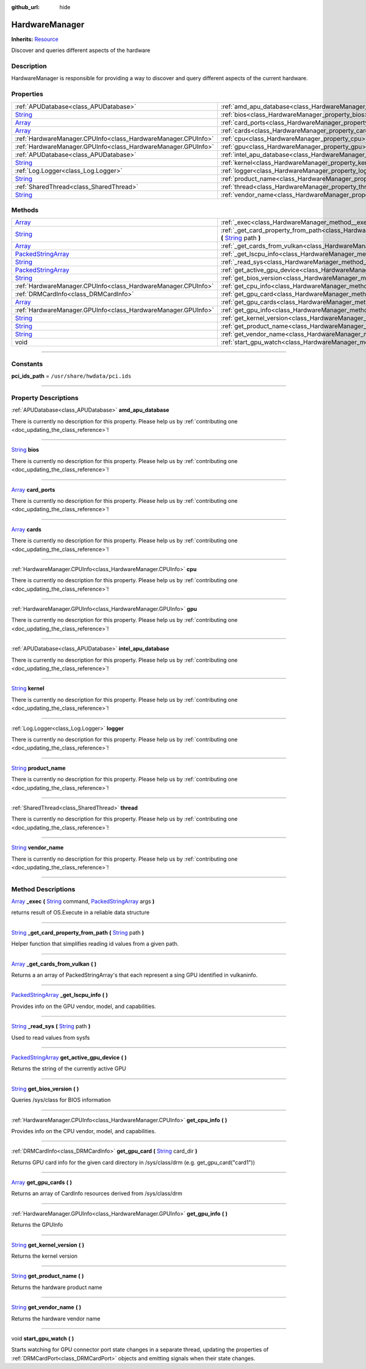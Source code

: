 :github_url: hide

.. DO NOT EDIT THIS FILE!!!
.. Generated automatically from Godot engine sources.
.. Generator: https://github.com/godotengine/godot/tree/master/doc/tools/make_rst.py.
.. XML source: https://github.com/godotengine/godot/tree/master/api/classes/HardwareManager.xml.

.. _class_HardwareManager:

HardwareManager
===============

**Inherits:** `Resource <https://docs.godotengine.org/en/stable/classes/class_resource.html>`_

Discover and queries different aspects of the hardware

.. rst-class:: classref-introduction-group

Description
-----------

HardwareManager is responsible for providing a way to discover and query different aspects of the current hardware.

.. rst-class:: classref-reftable-group

Properties
----------

.. table::
   :widths: auto

   +------------------------------------------------------------------------------+------------------------------------------------------------------------------+
   | :ref:`APUDatabase<class_APUDatabase>`                                        | :ref:`amd_apu_database<class_HardwareManager_property_amd_apu_database>`     |
   +------------------------------------------------------------------------------+------------------------------------------------------------------------------+
   | `String <https://docs.godotengine.org/en/stable/classes/class_string.html>`_ | :ref:`bios<class_HardwareManager_property_bios>`                             |
   +------------------------------------------------------------------------------+------------------------------------------------------------------------------+
   | `Array <https://docs.godotengine.org/en/stable/classes/class_array.html>`_   | :ref:`card_ports<class_HardwareManager_property_card_ports>`                 |
   +------------------------------------------------------------------------------+------------------------------------------------------------------------------+
   | `Array <https://docs.godotengine.org/en/stable/classes/class_array.html>`_   | :ref:`cards<class_HardwareManager_property_cards>`                           |
   +------------------------------------------------------------------------------+------------------------------------------------------------------------------+
   | :ref:`HardwareManager.CPUInfo<class_HardwareManager.CPUInfo>`                | :ref:`cpu<class_HardwareManager_property_cpu>`                               |
   +------------------------------------------------------------------------------+------------------------------------------------------------------------------+
   | :ref:`HardwareManager.GPUInfo<class_HardwareManager.GPUInfo>`                | :ref:`gpu<class_HardwareManager_property_gpu>`                               |
   +------------------------------------------------------------------------------+------------------------------------------------------------------------------+
   | :ref:`APUDatabase<class_APUDatabase>`                                        | :ref:`intel_apu_database<class_HardwareManager_property_intel_apu_database>` |
   +------------------------------------------------------------------------------+------------------------------------------------------------------------------+
   | `String <https://docs.godotengine.org/en/stable/classes/class_string.html>`_ | :ref:`kernel<class_HardwareManager_property_kernel>`                         |
   +------------------------------------------------------------------------------+------------------------------------------------------------------------------+
   | :ref:`Log.Logger<class_Log.Logger>`                                          | :ref:`logger<class_HardwareManager_property_logger>`                         |
   +------------------------------------------------------------------------------+------------------------------------------------------------------------------+
   | `String <https://docs.godotengine.org/en/stable/classes/class_string.html>`_ | :ref:`product_name<class_HardwareManager_property_product_name>`             |
   +------------------------------------------------------------------------------+------------------------------------------------------------------------------+
   | :ref:`SharedThread<class_SharedThread>`                                      | :ref:`thread<class_HardwareManager_property_thread>`                         |
   +------------------------------------------------------------------------------+------------------------------------------------------------------------------+
   | `String <https://docs.godotengine.org/en/stable/classes/class_string.html>`_ | :ref:`vendor_name<class_HardwareManager_property_vendor_name>`               |
   +------------------------------------------------------------------------------+------------------------------------------------------------------------------+

.. rst-class:: classref-reftable-group

Methods
-------

.. table::
   :widths: auto

   +----------------------------------------------------------------------------------------------------+------------------------------------------------------------------------------------------------------------------------------------------------------------------------------------------------------------------------------------------------------------+
   | `Array <https://docs.godotengine.org/en/stable/classes/class_array.html>`_                         | :ref:`_exec<class_HardwareManager_method__exec>` **(** `String <https://docs.godotengine.org/en/stable/classes/class_string.html>`_ command, `PackedStringArray <https://docs.godotengine.org/en/stable/classes/class_packedstringarray.html>`_ args **)** |
   +----------------------------------------------------------------------------------------------------+------------------------------------------------------------------------------------------------------------------------------------------------------------------------------------------------------------------------------------------------------------+
   | `String <https://docs.godotengine.org/en/stable/classes/class_string.html>`_                       | :ref:`_get_card_property_from_path<class_HardwareManager_method__get_card_property_from_path>` **(** `String <https://docs.godotengine.org/en/stable/classes/class_string.html>`_ path **)**                                                               |
   +----------------------------------------------------------------------------------------------------+------------------------------------------------------------------------------------------------------------------------------------------------------------------------------------------------------------------------------------------------------------+
   | `Array <https://docs.godotengine.org/en/stable/classes/class_array.html>`_                         | :ref:`_get_cards_from_vulkan<class_HardwareManager_method__get_cards_from_vulkan>` **(** **)**                                                                                                                                                             |
   +----------------------------------------------------------------------------------------------------+------------------------------------------------------------------------------------------------------------------------------------------------------------------------------------------------------------------------------------------------------------+
   | `PackedStringArray <https://docs.godotengine.org/en/stable/classes/class_packedstringarray.html>`_ | :ref:`_get_lscpu_info<class_HardwareManager_method__get_lscpu_info>` **(** **)**                                                                                                                                                                           |
   +----------------------------------------------------------------------------------------------------+------------------------------------------------------------------------------------------------------------------------------------------------------------------------------------------------------------------------------------------------------------+
   | `String <https://docs.godotengine.org/en/stable/classes/class_string.html>`_                       | :ref:`_read_sys<class_HardwareManager_method__read_sys>` **(** `String <https://docs.godotengine.org/en/stable/classes/class_string.html>`_ path **)**                                                                                                     |
   +----------------------------------------------------------------------------------------------------+------------------------------------------------------------------------------------------------------------------------------------------------------------------------------------------------------------------------------------------------------------+
   | `PackedStringArray <https://docs.godotengine.org/en/stable/classes/class_packedstringarray.html>`_ | :ref:`get_active_gpu_device<class_HardwareManager_method_get_active_gpu_device>` **(** **)**                                                                                                                                                               |
   +----------------------------------------------------------------------------------------------------+------------------------------------------------------------------------------------------------------------------------------------------------------------------------------------------------------------------------------------------------------------+
   | `String <https://docs.godotengine.org/en/stable/classes/class_string.html>`_                       | :ref:`get_bios_version<class_HardwareManager_method_get_bios_version>` **(** **)**                                                                                                                                                                         |
   +----------------------------------------------------------------------------------------------------+------------------------------------------------------------------------------------------------------------------------------------------------------------------------------------------------------------------------------------------------------------+
   | :ref:`HardwareManager.CPUInfo<class_HardwareManager.CPUInfo>`                                      | :ref:`get_cpu_info<class_HardwareManager_method_get_cpu_info>` **(** **)**                                                                                                                                                                                 |
   +----------------------------------------------------------------------------------------------------+------------------------------------------------------------------------------------------------------------------------------------------------------------------------------------------------------------------------------------------------------------+
   | :ref:`DRMCardInfo<class_DRMCardInfo>`                                                              | :ref:`get_gpu_card<class_HardwareManager_method_get_gpu_card>` **(** `String <https://docs.godotengine.org/en/stable/classes/class_string.html>`_ card_dir **)**                                                                                           |
   +----------------------------------------------------------------------------------------------------+------------------------------------------------------------------------------------------------------------------------------------------------------------------------------------------------------------------------------------------------------------+
   | `Array <https://docs.godotengine.org/en/stable/classes/class_array.html>`_                         | :ref:`get_gpu_cards<class_HardwareManager_method_get_gpu_cards>` **(** **)**                                                                                                                                                                               |
   +----------------------------------------------------------------------------------------------------+------------------------------------------------------------------------------------------------------------------------------------------------------------------------------------------------------------------------------------------------------------+
   | :ref:`HardwareManager.GPUInfo<class_HardwareManager.GPUInfo>`                                      | :ref:`get_gpu_info<class_HardwareManager_method_get_gpu_info>` **(** **)**                                                                                                                                                                                 |
   +----------------------------------------------------------------------------------------------------+------------------------------------------------------------------------------------------------------------------------------------------------------------------------------------------------------------------------------------------------------------+
   | `String <https://docs.godotengine.org/en/stable/classes/class_string.html>`_                       | :ref:`get_kernel_version<class_HardwareManager_method_get_kernel_version>` **(** **)**                                                                                                                                                                     |
   +----------------------------------------------------------------------------------------------------+------------------------------------------------------------------------------------------------------------------------------------------------------------------------------------------------------------------------------------------------------------+
   | `String <https://docs.godotengine.org/en/stable/classes/class_string.html>`_                       | :ref:`get_product_name<class_HardwareManager_method_get_product_name>` **(** **)**                                                                                                                                                                         |
   +----------------------------------------------------------------------------------------------------+------------------------------------------------------------------------------------------------------------------------------------------------------------------------------------------------------------------------------------------------------------+
   | `String <https://docs.godotengine.org/en/stable/classes/class_string.html>`_                       | :ref:`get_vendor_name<class_HardwareManager_method_get_vendor_name>` **(** **)**                                                                                                                                                                           |
   +----------------------------------------------------------------------------------------------------+------------------------------------------------------------------------------------------------------------------------------------------------------------------------------------------------------------------------------------------------------------+
   | void                                                                                               | :ref:`start_gpu_watch<class_HardwareManager_method_start_gpu_watch>` **(** **)**                                                                                                                                                                           |
   +----------------------------------------------------------------------------------------------------+------------------------------------------------------------------------------------------------------------------------------------------------------------------------------------------------------------------------------------------------------------+

.. rst-class:: classref-section-separator

----

.. rst-class:: classref-descriptions-group

Constants
---------

.. _class_HardwareManager_constant_pci_ids_path:

.. rst-class:: classref-constant

**pci_ids_path** = ``/usr/share/hwdata/pci.ids``



.. rst-class:: classref-section-separator

----

.. rst-class:: classref-descriptions-group

Property Descriptions
---------------------

.. _class_HardwareManager_property_amd_apu_database:

.. rst-class:: classref-property

:ref:`APUDatabase<class_APUDatabase>` **amd_apu_database**

.. container:: contribute

	There is currently no description for this property. Please help us by :ref:`contributing one <doc_updating_the_class_reference>`!

.. rst-class:: classref-item-separator

----

.. _class_HardwareManager_property_bios:

.. rst-class:: classref-property

`String <https://docs.godotengine.org/en/stable/classes/class_string.html>`_ **bios**

.. container:: contribute

	There is currently no description for this property. Please help us by :ref:`contributing one <doc_updating_the_class_reference>`!

.. rst-class:: classref-item-separator

----

.. _class_HardwareManager_property_card_ports:

.. rst-class:: classref-property

`Array <https://docs.godotengine.org/en/stable/classes/class_array.html>`_ **card_ports**

.. container:: contribute

	There is currently no description for this property. Please help us by :ref:`contributing one <doc_updating_the_class_reference>`!

.. rst-class:: classref-item-separator

----

.. _class_HardwareManager_property_cards:

.. rst-class:: classref-property

`Array <https://docs.godotengine.org/en/stable/classes/class_array.html>`_ **cards**

.. container:: contribute

	There is currently no description for this property. Please help us by :ref:`contributing one <doc_updating_the_class_reference>`!

.. rst-class:: classref-item-separator

----

.. _class_HardwareManager_property_cpu:

.. rst-class:: classref-property

:ref:`HardwareManager.CPUInfo<class_HardwareManager.CPUInfo>` **cpu**

.. container:: contribute

	There is currently no description for this property. Please help us by :ref:`contributing one <doc_updating_the_class_reference>`!

.. rst-class:: classref-item-separator

----

.. _class_HardwareManager_property_gpu:

.. rst-class:: classref-property

:ref:`HardwareManager.GPUInfo<class_HardwareManager.GPUInfo>` **gpu**

.. container:: contribute

	There is currently no description for this property. Please help us by :ref:`contributing one <doc_updating_the_class_reference>`!

.. rst-class:: classref-item-separator

----

.. _class_HardwareManager_property_intel_apu_database:

.. rst-class:: classref-property

:ref:`APUDatabase<class_APUDatabase>` **intel_apu_database**

.. container:: contribute

	There is currently no description for this property. Please help us by :ref:`contributing one <doc_updating_the_class_reference>`!

.. rst-class:: classref-item-separator

----

.. _class_HardwareManager_property_kernel:

.. rst-class:: classref-property

`String <https://docs.godotengine.org/en/stable/classes/class_string.html>`_ **kernel**

.. container:: contribute

	There is currently no description for this property. Please help us by :ref:`contributing one <doc_updating_the_class_reference>`!

.. rst-class:: classref-item-separator

----

.. _class_HardwareManager_property_logger:

.. rst-class:: classref-property

:ref:`Log.Logger<class_Log.Logger>` **logger**

.. container:: contribute

	There is currently no description for this property. Please help us by :ref:`contributing one <doc_updating_the_class_reference>`!

.. rst-class:: classref-item-separator

----

.. _class_HardwareManager_property_product_name:

.. rst-class:: classref-property

`String <https://docs.godotengine.org/en/stable/classes/class_string.html>`_ **product_name**

.. container:: contribute

	There is currently no description for this property. Please help us by :ref:`contributing one <doc_updating_the_class_reference>`!

.. rst-class:: classref-item-separator

----

.. _class_HardwareManager_property_thread:

.. rst-class:: classref-property

:ref:`SharedThread<class_SharedThread>` **thread**

.. container:: contribute

	There is currently no description for this property. Please help us by :ref:`contributing one <doc_updating_the_class_reference>`!

.. rst-class:: classref-item-separator

----

.. _class_HardwareManager_property_vendor_name:

.. rst-class:: classref-property

`String <https://docs.godotengine.org/en/stable/classes/class_string.html>`_ **vendor_name**

.. container:: contribute

	There is currently no description for this property. Please help us by :ref:`contributing one <doc_updating_the_class_reference>`!

.. rst-class:: classref-section-separator

----

.. rst-class:: classref-descriptions-group

Method Descriptions
-------------------

.. _class_HardwareManager_method__exec:

.. rst-class:: classref-method

`Array <https://docs.godotengine.org/en/stable/classes/class_array.html>`_ **_exec** **(** `String <https://docs.godotengine.org/en/stable/classes/class_string.html>`_ command, `PackedStringArray <https://docs.godotengine.org/en/stable/classes/class_packedstringarray.html>`_ args **)**

returns result of OS.Execute in a reliable data structure

.. rst-class:: classref-item-separator

----

.. _class_HardwareManager_method__get_card_property_from_path:

.. rst-class:: classref-method

`String <https://docs.godotengine.org/en/stable/classes/class_string.html>`_ **_get_card_property_from_path** **(** `String <https://docs.godotengine.org/en/stable/classes/class_string.html>`_ path **)**

Helper function that simplifies reading id values from a given path.

.. rst-class:: classref-item-separator

----

.. _class_HardwareManager_method__get_cards_from_vulkan:

.. rst-class:: classref-method

`Array <https://docs.godotengine.org/en/stable/classes/class_array.html>`_ **_get_cards_from_vulkan** **(** **)**

Returns a an array of PackedStringArray's that each represent a sing GPU identified in vulkaninfo.

.. rst-class:: classref-item-separator

----

.. _class_HardwareManager_method__get_lscpu_info:

.. rst-class:: classref-method

`PackedStringArray <https://docs.godotengine.org/en/stable/classes/class_packedstringarray.html>`_ **_get_lscpu_info** **(** **)**

Provides info on the GPU vendor, model, and capabilities.

.. rst-class:: classref-item-separator

----

.. _class_HardwareManager_method__read_sys:

.. rst-class:: classref-method

`String <https://docs.godotengine.org/en/stable/classes/class_string.html>`_ **_read_sys** **(** `String <https://docs.godotengine.org/en/stable/classes/class_string.html>`_ path **)**

Used to read values from sysfs

.. rst-class:: classref-item-separator

----

.. _class_HardwareManager_method_get_active_gpu_device:

.. rst-class:: classref-method

`PackedStringArray <https://docs.godotengine.org/en/stable/classes/class_packedstringarray.html>`_ **get_active_gpu_device** **(** **)**

Returns the string of the currently active GPU

.. rst-class:: classref-item-separator

----

.. _class_HardwareManager_method_get_bios_version:

.. rst-class:: classref-method

`String <https://docs.godotengine.org/en/stable/classes/class_string.html>`_ **get_bios_version** **(** **)**

Queries /sys/class for BIOS information

.. rst-class:: classref-item-separator

----

.. _class_HardwareManager_method_get_cpu_info:

.. rst-class:: classref-method

:ref:`HardwareManager.CPUInfo<class_HardwareManager.CPUInfo>` **get_cpu_info** **(** **)**

Provides info on the CPU vendor, model, and capabilities.

.. rst-class:: classref-item-separator

----

.. _class_HardwareManager_method_get_gpu_card:

.. rst-class:: classref-method

:ref:`DRMCardInfo<class_DRMCardInfo>` **get_gpu_card** **(** `String <https://docs.godotengine.org/en/stable/classes/class_string.html>`_ card_dir **)**

Returns GPU card info for the given card directory in /sys/class/drm (e.g. get_gpu_card("card1"))

.. rst-class:: classref-item-separator

----

.. _class_HardwareManager_method_get_gpu_cards:

.. rst-class:: classref-method

`Array <https://docs.godotengine.org/en/stable/classes/class_array.html>`_ **get_gpu_cards** **(** **)**

Returns an array of CardInfo resources derived from /sys/class/drm

.. rst-class:: classref-item-separator

----

.. _class_HardwareManager_method_get_gpu_info:

.. rst-class:: classref-method

:ref:`HardwareManager.GPUInfo<class_HardwareManager.GPUInfo>` **get_gpu_info** **(** **)**

Returns the GPUInfo

.. rst-class:: classref-item-separator

----

.. _class_HardwareManager_method_get_kernel_version:

.. rst-class:: classref-method

`String <https://docs.godotengine.org/en/stable/classes/class_string.html>`_ **get_kernel_version** **(** **)**

Returns the kernel version

.. rst-class:: classref-item-separator

----

.. _class_HardwareManager_method_get_product_name:

.. rst-class:: classref-method

`String <https://docs.godotengine.org/en/stable/classes/class_string.html>`_ **get_product_name** **(** **)**

Returns the hardware product name

.. rst-class:: classref-item-separator

----

.. _class_HardwareManager_method_get_vendor_name:

.. rst-class:: classref-method

`String <https://docs.godotengine.org/en/stable/classes/class_string.html>`_ **get_vendor_name** **(** **)**

Returns the hardware vendor name

.. rst-class:: classref-item-separator

----

.. _class_HardwareManager_method_start_gpu_watch:

.. rst-class:: classref-method

void **start_gpu_watch** **(** **)**

Starts watching for GPU connector port state changes in a separate thread, updating the properties of :ref:`DRMCardPort<class_DRMCardPort>` objects and emitting signals when their state changes.

.. |virtual| replace:: :abbr:`virtual (This method should typically be overridden by the user to have any effect.)`
.. |const| replace:: :abbr:`const (This method has no side effects. It doesn't modify any of the instance's member variables.)`
.. |vararg| replace:: :abbr:`vararg (This method accepts any number of arguments after the ones described here.)`
.. |constructor| replace:: :abbr:`constructor (This method is used to construct a type.)`
.. |static| replace:: :abbr:`static (This method doesn't need an instance to be called, so it can be called directly using the class name.)`
.. |operator| replace:: :abbr:`operator (This method describes a valid operator to use with this type as left-hand operand.)`
.. |bitfield| replace:: :abbr:`BitField (This value is an integer composed as a bitmask of the following flags.)`
